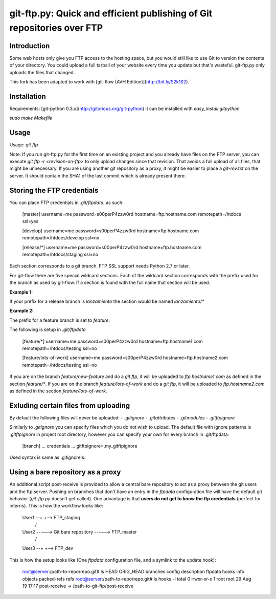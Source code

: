 git-ftp.py: Quick and efficient publishing of Git repositories over FTP
=======================================================================

Introduction
------------

Some web hosts only give you FTP access to the hosting space, but
you would still like to use Git to version the contents of your
directory.  You could upload a full tarball of your website every
time you update but that's wasteful.  git-ftp.py only uploads the
files that changed.

This fork has been adapted to work with [git-flow (AVH Edition)](http://bit.ly/S2k1S2).

Installation
------------
Requirements: [git-python 0.3.x](http://gitorious.org/git-python)  
it can be installed with `easy_install gitpython`

`sudo make Makefile`

Usage
-----
Usage: `git ftp`

Note: If you run git-ftp.py for the first time on an existing project and you
already have files on the FTP server, you can execute
`git ftp -r <revision-on-ftp>` to only upload changes since that revision. That
avoids a full upload of all files, that might be unnecessary. If you are using
another git repository as a proxy, it might be easier to place a `git-rev.txt`
on the server. It should contain the SHA1 of the last commit which is already
present there.

Storing the FTP credentials
---------------------------

You can place FTP credentials in `.git/ftpdata`, as such:

    [master]
    username=me
    password=s00perP4zzw0rd
    hostname=ftp.hostname.com
    remotepath=/htdocs
    ssl=yes

    [develop]
    username=me
    password=s00perP4zzw0rd
    hostname=ftp.hostname.com
    remotepath=/htdocs/develop
    ssl=no

    [release/*]
    username=me
    password=s00perP4zzw0rd
    hostname=ftp.hostname.com
    remotepath=/htdocs/staging
    ssl=no

Each section corresponds to a git branch. FTP SSL support needs Python
2.7 or later.

For git-flow there are five special wildcard sections. Each of the wildcard
section corresponds with the prefix used for the branch as used by git-flow. If a section is found
with the full name that section will be used.

**Example 1:**

If your prefix for a release branch is `lanzamiento` the section would be named `lanzamiento/*`

**Example 2:**

The prefix for a feature branch is set to `feature`.

The following is setup in `.git/ftpdata`
 
    [feature/*]
    username=me
    password=s00perP4zzw0rd
    hostname=ftp.hostname1.com
    remotepath=/htdocs/testing
    ssl=no

    [feature/lots-of-work]
    username=me
    password=s00perP4zzw0rd
    hostname=ftp.hostname2.com
    remotepath=/htdocs/testing
    ssl=no

If you are on the branch `feature/new-feature` and do a `git ftp`, it will be 
uploaded to `ftp.hostname1.com` as defined in the section `feature/*`. If you 
are on the branch `feature/lots-of-work` and do a `git ftp`, it will be 
uploaded to `ftp.hostname2.com` as defined in the 
section `feature/lots-of-work`.

Exluding certain files from uploading
-------------------------------------

By default the following files will never be uploaded:
- `.gitignore`
- `.gitattributes`
- `.gitmodules`
- `.gitftpignore`

Similarly to `.gitignore` you can specify files which you do not wish to upload.
The default file with ignore patterns is `.gitftpignore` in project root directory,
however you can specify your own for every branch in .git/ftpdata:

    [branch]
    ... credentials ...
    gitftpignore=.my_gitftpignore

Used syntax is same as .gitignore's.

Using a bare repository as a proxy
----------------------------------

An additional script post-receive is provided to allow a central bare repository
to act as a proxy between the git users and the ftp server.
Pushing on branches that don't have an entry in the `ftpdata` configuration file
will have the default git behavior (`git-ftp.py` doesn't get called).
One advantage is that **users do not get to know the ftp credentials** (perfect for interns).
This is how the workflow looks like:

    User1 --+                          +--> FTP_staging
             \                        /
    User2 -----> Git bare repository -----> FTP_master
             /                        \
    User3 --+                          +--> FTP_dev

This is how the setup looks like (One `ftpdata` configuration file, and a symlink to the update hook):

    root@server:/path-to-repo/repo.git# ls
    HEAD  ORIG_HEAD  branches  config  description  ftpdata  hooks  info  objects  packed-refs  refs
    root@server:/path-to-repo/repo.git# ls hooks -l
    total 0
    lrwxr-xr-x 1 root    root      29 Aug 19 17:17 post-receive -> /path-to-git-ftp/post-receive
